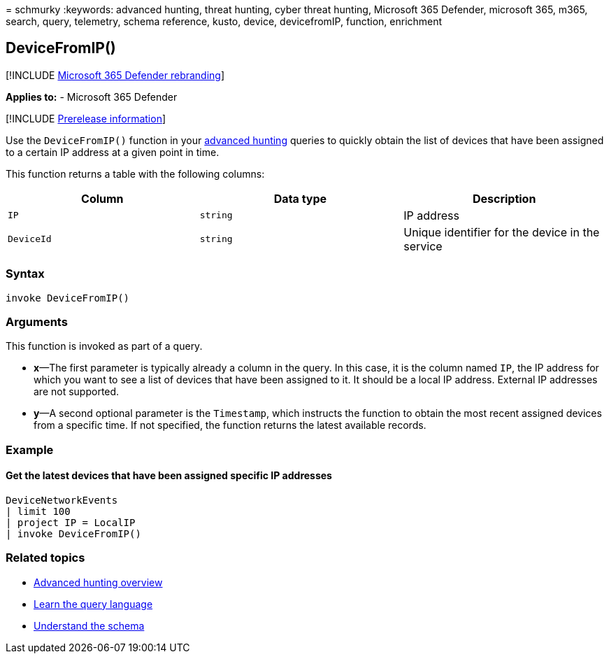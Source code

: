 = 
schmurky
:keywords: advanced hunting, threat hunting, cyber threat hunting,
Microsoft 365 Defender, microsoft 365, m365, search, query, telemetry,
schema reference, kusto, device, devicefromIP, function, enrichment

== DeviceFromIP()

{empty}[!INCLUDE link:../includes/microsoft-defender.md[Microsoft 365
Defender rebranding]]

*Applies to:* - Microsoft 365 Defender

{empty}[!INCLUDE link:../includes/prerelease.md[Prerelease information]]

Use the `DeviceFromIP()` function in your
link:advanced-hunting-overview.md[advanced hunting] queries to quickly
obtain the list of devices that have been assigned to a certain IP
address at a given point in time.

This function returns a table with the following columns:

[width="100%",cols="32%,34%,34%",options="header",]
|===
|Column |Data type |Description
|`IP` |`string` |IP address
|`DeviceId` |`string` |Unique identifier for the device in the service
|===

=== Syntax

[source,kusto]
----
invoke DeviceFromIP()
----

=== Arguments

This function is invoked as part of a query.

* *x*—The first parameter is typically already a column in the query. In
this case, it is the column named `IP`, the IP address for which you
want to see a list of devices that have been assigned to it. It should
be a local IP address. External IP addresses are not supported.
* *y*—A second optional parameter is the `Timestamp`, which instructs
the function to obtain the most recent assigned devices from a specific
time. If not specified, the function returns the latest available
records.

=== Example

==== Get the latest devices that have been assigned specific IP addresses

[source,kusto]
----
DeviceNetworkEvents 
| limit 100 
| project IP = LocalIP 
| invoke DeviceFromIP()
----

=== Related topics

* link:advanced-hunting-overview.md[Advanced hunting overview]
* link:advanced-hunting-query-language.md[Learn the query language]
* link:advanced-hunting-schema-tables.md[Understand the schema]
